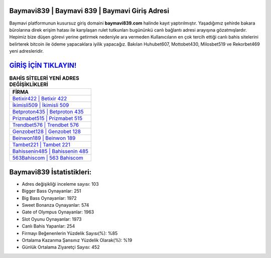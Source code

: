 ﻿Baymavi839 | Baymavi 839 | Baymavi Giriş Adresi
===================================

.. image:: images/baymavi-giris.jpg
   :width: 600
   
Baymavi platformunun kusursuz giriş domaini **baymavi839.com** halinde kayıt yaptırılmıştır. Yaşadığımız şehirde bakara bürolarına direk erişim hatası ile karşılaşan rulet tutkunları bugününkü canlı bağlantı adresi arayışına gözatmışlardır. Hepimiz bize düşen görevi yerine getirmek nedeniyle ara vermeden Kullanıcıların en çok tercih ettiği canlı bahis sitelerini belirterek bitcoin ile ödeme yapacaklara iyilik yapacağız. Bakılan Huhubet607, Mottobet430, Milosbet519 ve Rekorbet469 yeni adresleridir.

`GİRİŞ İÇİN TIKLAYIN! <https://cutt.ly/QwVVg2Vk>`_
==============

.. list-table:: **BAHİS SİTELERİ YENİ ADRES DEĞİŞİKLİKLERİ**
   :widths: 100
   :header-rows: 1

   * - FİRMA
   * - `Betixir422 | Betixir 422 <betixir422-betixir-422-betixir-giris-adresi.html>`_
   * - `İkimisli509 | İkimisli 509 <ikimisli509-ikimisli-509-ikimisli-giris-adresi.html>`_
   * - `Betproton435 | Betproton 435 <betproton435-betproton-435-betproton-giris-adresi.html>`_	 
   * - `Prizmabet515 | Prizmabet 515 <prizmabet515-prizmabet-515-prizmabet-giris-adresi.html>`_	 
   * - `Trendbet576 | Trendbet 576 <trendbet576-trendbet-576-trendbet-giris-adresi.html>`_ 
   * - `Genzobet128 | Genzobet 128 <genzobet128-genzobet-128-genzobet-giris-adresi.html>`_
   * - `Beinwon189 | Beinwon 189 <beinwon189-beinwon-189-beinwon-giris-adresi.html>`_	 
   * - `Tambet221 | Tambet 221 <tambet221-tambet-221-tambet-giris-adresi.html>`_
   * - `Bahissenin485 | Bahissenin 485 <bahissenin485-bahissenin-485-bahissenin-giris-adresi.html>`_
   * - `563Bahiscom | 563 Bahiscom <563bahiscom-563-bahiscom-bahiscom-giris-adresi.html>`_
	 
Baymavi839 İstatistikleri:
===================================	 
* Adres değişikliği inceleme sayısı: 103
* Bigger Bass Oynayanlar: 251
* Big Bass Oynayanlar: 1972
* Sweet Bonanza Oynayanlar: 574
* Gate of Olympus Oynayanlar: 1963
* Slot Oyunu Oynayanlar: 1973
* Canlı Bahis Yapanlar: 254
* Firmayı Beğenenlerin Yüzdelik Sayısı(%): %85
* Ortalama Kazanma Şansınız Yüzdelik Olarak(%): %19
* Günlük Ortalama Ziyaretçi Sayısı: 452
